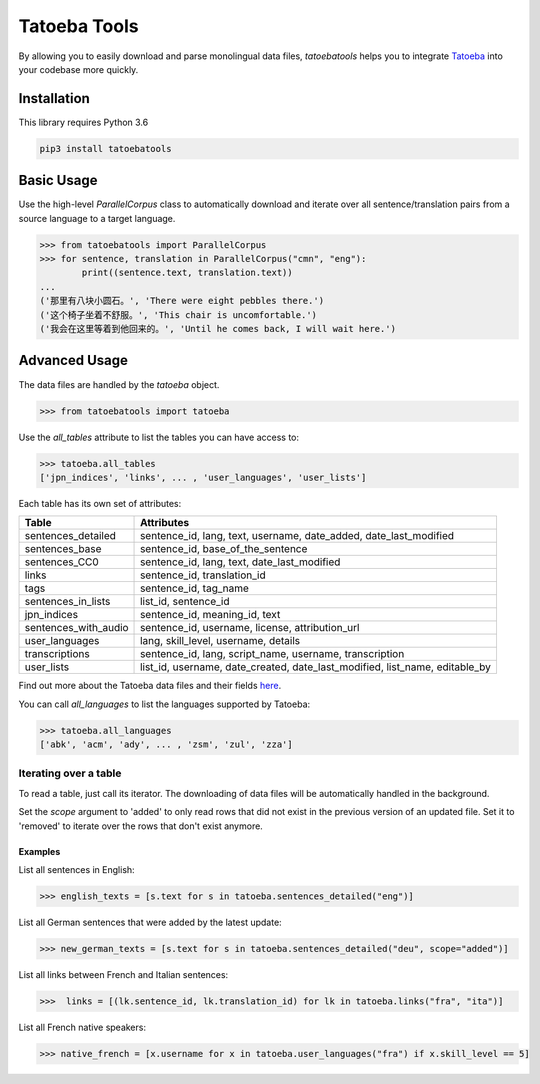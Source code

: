 Tatoeba Tools
=============

By allowing you to easily download and parse monolingual data files, *tatoebatools* helps you to integrate `Tatoeba <https://tatoeba.org>`_ into your codebase more quickly.


Installation
------------

This library requires Python 3.6

.. code:: sh

    pip3 install tatoebatools


Basic Usage
-----------

Use the high-level *ParallelCorpus* class to automatically download and iterate over all sentence/translation pairs from a source language to a target language.

.. code-block:: python

    >>> from tatoebatools import ParallelCorpus
    >>> for sentence, translation in ParallelCorpus("cmn", "eng"):
            print((sentence.text, translation.text))
    ...
    ('那里有八块小圆石。', 'There were eight pebbles there.')
    ('这个椅子坐着不舒服。', 'This chair is uncomfortable.')
    ('我会在这里等着到他回来的。', 'Until he comes back, I will wait here.')


Advanced Usage
--------------

The data files are handled by the *tatoeba* object.

.. code-block:: python

    >>> from tatoebatools import tatoeba


Use the *all_tables* attribute to list the tables you can have access to:

.. code-block:: python

    >>> tatoeba.all_tables
    ['jpn_indices', 'links', ... , 'user_languages', 'user_lists']

Each table has its own set of attributes:

+----------------------+-------------------------------+
| Table                | Attributes                    |
+======================+===============================+
| sentences_detailed   | sentence_id, lang, text,      |
|                      | username, date_added,         |
|                      | date_last_modified            |
+----------------------+-------------------------------+
| sentences_base       | sentence_id,                  |
|                      | base_of_the_sentence          |
+----------------------+-------------------------------+
| sentences_CC0        | sentence_id, lang, text,      |
|                      | date_last_modified            |
+----------------------+-------------------------------+
| links                | sentence_id, translation_id   |
+----------------------+-------------------------------+
| tags                 | sentence_id, tag_name         |
+----------------------+-------------------------------+
| sentences_in_lists   | list_id, sentence_id          |
+----------------------+-------------------------------+
| jpn_indices          | sentence_id, meaning_id, text |
+----------------------+-------------------------------+
| sentences_with_audio | sentence_id, username,        |
|                      | license, attribution_url      |
+----------------------+-------------------------------+
| user_languages       | lang, skill_level, username,  |
|                      | details                       |
+----------------------+-------------------------------+
| transcriptions       | sentence_id, lang,            |
|                      | script_name, username,        |
|                      | transcription                 |
+----------------------+-------------------------------+
| user_lists           | list_id, username,            |
|                      | date_created,                 |
|                      | date_last_modified,           |
|                      | list_name, editable_by        |
+----------------------+-------------------------------+

Find out more about the Tatoeba data files and their fields `here <https://tatoeba.org/eng/downloads>`_.



You can call *all_languages* to list the languages supported by Tatoeba:

.. code-block:: python

    >>> tatoeba.all_languages
    ['abk', 'acm', 'ady', ... , 'zsm', 'zul', 'zza']



Iterating over a table
^^^^^^^^^^^^^^^^^^^^^^
To read a table, just call its iterator. The downloading of data files will be automatically handled in the background.

Set the *scope* argument to 'added' to only read rows that did not exist in the previous version of an updated file. Set it to 'removed' to iterate over the rows that don't exist anymore.

Examples
""""""""
List all sentences in English:

.. code-block:: python

    >>> english_texts = [s.text for s in tatoeba.sentences_detailed("eng")]

List all German sentences that were added by the latest update:

.. code-block:: python

    >>> new_german_texts = [s.text for s in tatoeba.sentences_detailed("deu", scope="added")]

List all links between French and Italian sentences:

.. code-block:: python

    >>>  links = [(lk.sentence_id, lk.translation_id) for lk in tatoeba.links("fra", "ita")]

List all French native speakers:

.. code-block:: python

    >>> native_french = [x.username for x in tatoeba.user_languages("fra") if x.skill_level == 5]
